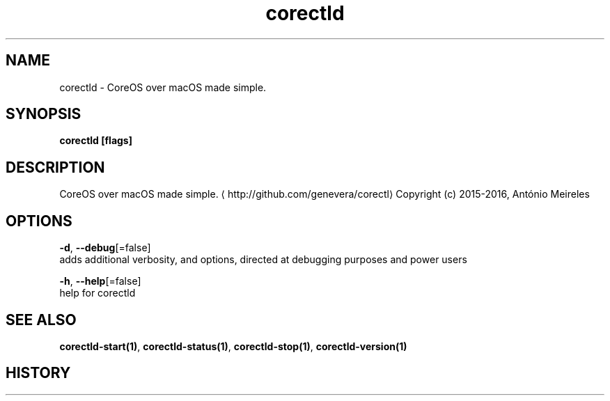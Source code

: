 .TH "corectld" "1" "" " " "" 
.nh
.ad l


.SH NAME
.PP
corectld \- CoreOS over macOS made simple.


.SH SYNOPSIS
.PP
\fBcorectld [flags]\fP


.SH DESCRIPTION
.PP
CoreOS over macOS made simple. 
\[la]http://github.com/genevera/corectl\[ra]
Copyright (c) 2015\-2016, António Meireles


.SH OPTIONS
.PP
\fB\-d\fP, \fB\-\-debug\fP[=false]
    adds additional verbosity, and options, directed at debugging purposes and power users

.PP
\fB\-h\fP, \fB\-\-help\fP[=false]
    help for corectld


.SH SEE ALSO
.PP
\fBcorectld\-start(1)\fP, \fBcorectld\-status(1)\fP, \fBcorectld\-stop(1)\fP, \fBcorectld\-version(1)\fP


.SH HISTORY
.PP
